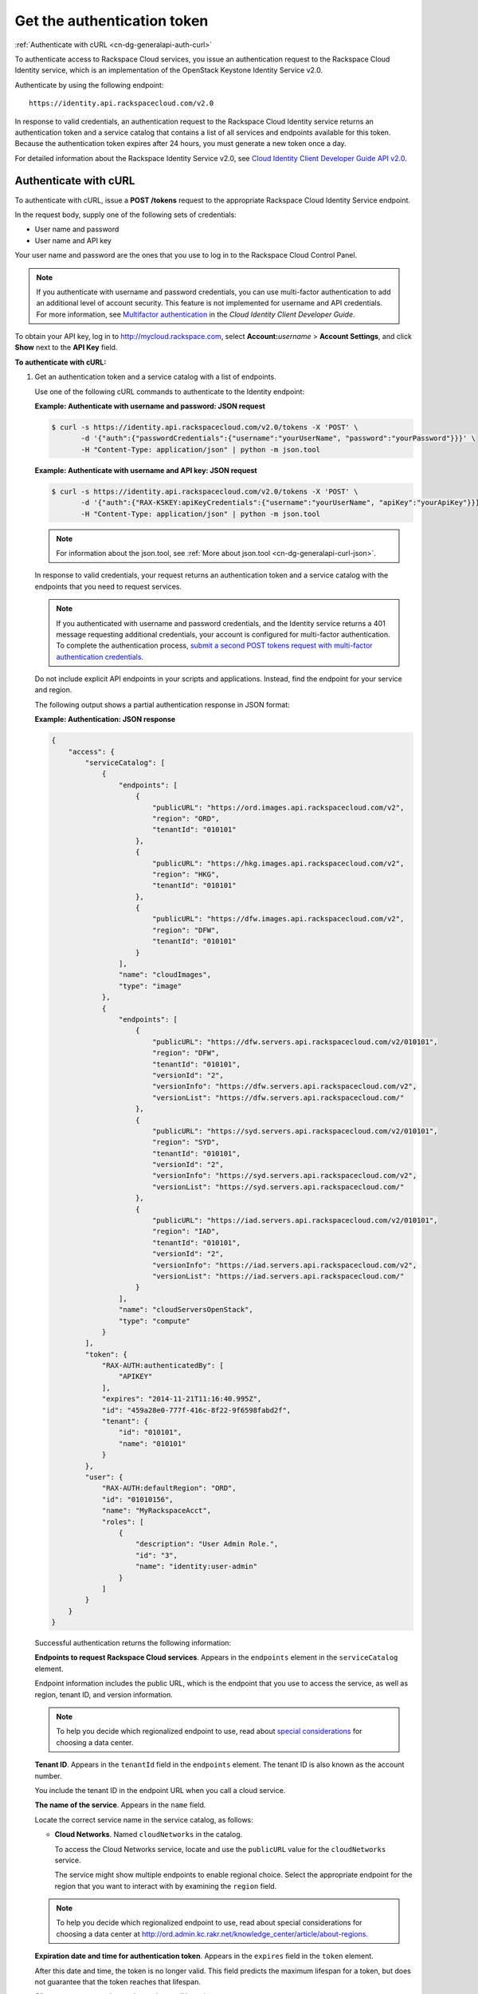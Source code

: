 .. _cn-dg-generalapi-auth:

============================
Get the authentication token
============================

:ref:`Authenticate with cURL <cn-dg-generalapi-auth-curl>`

To authenticate access to Rackspace Cloud services, you issue an authentication request to 
the Rackspace Cloud Identity service, which is an implementation of the OpenStack Keystone 
Identity Service v2.0.

Authenticate by using the following endpoint::

    https://identity.api.rackspacecloud.com/v2.0

In response to valid credentials, an authentication request to the Rackspace Cloud Identity 
service returns an authentication token and a service catalog that contains a list of all 
services and endpoints available for this token. Because the authentication token expires 
after 24 hours, you must generate a new token once a day.

For detailed information about the Rackspace Identity Service v2.0, see `Cloud Identity 
Client Developer Guide API v2.0`_.

.. _Cloud Identity Client Developer Guide API v2.0: http://docs.rackspace.com/auth/api/v2.0/auth-client-devguide/content/index.html

.. _cn-dg-generalapi-auth-curl:

Authenticate with cURL
~~~~~~~~~~~~~~~~~~~~~~

To authenticate with cURL, issue a **POST /tokens** request to the appropriate Rackspace 
Cloud Identity Service endpoint.

In the request body, supply one of the following sets of credentials:

-  User name and password

-  User name and API key

Your user name and password are the ones that you use to log in to the Rackspace Cloud Control Panel.

..  note::

    If you authenticate with username and password credentials, you can use multi-factor 
    authentication to add an additional level of account security. This feature is not 
    implemented for username and API credentials. For more information, see 
    `Multifactor authentication`_ in the *Cloud Identity Client Developer Guide*.

.. _Multifactor authentication: http://docs.rackspace.com/auth/api/v2.0/auth-client-devguide/content/MFA_Ops.html

To obtain your API key, log in to http://mycloud.rackspace.com,  
select **Account:**\ *username* > **Account Settings**, and click **Show** next to 
the **API Key** field.

**To authenticate with cURL:**

#. Get an authentication token and a service catalog with a list of endpoints.

   Use one of the following cURL commands to authenticate to the Identity endpoint:
 
   **Example: Authenticate with username and password: JSON request**

   .. code::  

       $ curl -s https://identity.api.rackspacecloud.com/v2.0/tokens -X 'POST' \
              -d '{"auth":{"passwordCredentials":{"username":"yourUserName", "password":"yourPassword"}}}' \
              -H "Content-Type: application/json" | python -m json.tool
    
   **Example: Authenticate with username and API key: JSON request**

   .. code::  

       $ curl -s https://identity.api.rackspacecloud.com/v2.0/tokens -X 'POST' \
              -d '{"auth":{"RAX-KSKEY:apiKeyCredentials":{"username":"yourUserName", "apiKey":"yourApiKey"}}}' \
              -H "Content-Type: application/json" | python -m json.tool

   ..  note::

        For information about the json.tool, see :ref:`More about json.tool <cn-dg-generalapi-curl-json>`.

   In response to valid credentials, your request returns an authentication token and a service catalog with the endpoints that you need to request services.

   ..  note:: 
        
        If you authenticated with username and password credentials, and the Identity service returns a 401 message requesting additional credentials, your account is configured for multi-factor authentication. To complete the authentication process, `submit a second POST tokens request with multi-factor authentication credentials`_.

   .. _submit a second POST tokens request with multi-factor authentication credentials: http://docs.rackspace.com/auth/api/v2.0/auth-client-devguide/content/proc_mfa_auth.html

   Do not include explicit API endpoints in your scripts and applications. Instead, find the endpoint for your service and region.

   The following output shows a partial authentication response in JSON format:

   **Example: Authentication: JSON response**

   .. code::  

       {
           "access": {
               "serviceCatalog": [
                   {
                       "endpoints": [
                           {
                               "publicURL": "https://ord.images.api.rackspacecloud.com/v2",
                               "region": "ORD",
                               "tenantId": "010101"
                           },
                           {
                               "publicURL": "https://hkg.images.api.rackspacecloud.com/v2",
                               "region": "HKG",
                               "tenantId": "010101"
                           },
                           {
                               "publicURL": "https://dfw.images.api.rackspacecloud.com/v2",
                               "region": "DFW",
                               "tenantId": "010101"
                           }
                       ],
                       "name": "cloudImages",
                       "type": "image"
                   },
                   {
                       "endpoints": [ 
                           {
                               "publicURL": "https://dfw.servers.api.rackspacecloud.com/v2/010101",
                               "region": "DFW",
                               "tenantId": "010101", 
                               "versionId": "2",
                               "versionInfo": "https://dfw.servers.api.rackspacecloud.com/v2",
                               "versionList": "https://dfw.servers.api.rackspacecloud.com/"
                           },
                           {
                               "publicURL": "https://syd.servers.api.rackspacecloud.com/v2/010101",
                               "region": "SYD",
                               "tenantId": "010101",
                               "versionId": "2",
                               "versionInfo": "https://syd.servers.api.rackspacecloud.com/v2",
                               "versionList": "https://syd.servers.api.rackspacecloud.com/"
                           },
                           {
                               "publicURL": "https://iad.servers.api.rackspacecloud.com/v2/010101",
                               "region": "IAD",
                               "tenantId": "010101",
                               "versionId": "2",
                               "versionInfo": "https://iad.servers.api.rackspacecloud.com/v2",
                               "versionList": "https://iad.servers.api.rackspacecloud.com/"
                           }
                       ],
                       "name": "cloudServersOpenStack", 
                       "type": "compute"
                   }
               ],
               "token": {
                   "RAX-AUTH:authenticatedBy": [
                       "APIKEY"
                   ],
                   "expires": "2014-11-21T11:16:40.995Z",      
                   "id": "459a28e0-777f-416c-8f22-9f6598fabd2f", 
                   "tenant": {
                       "id": "010101",
                       "name": "010101"
                   }
               },
               "user": {
                   "RAX-AUTH:defaultRegion": "ORD",
                   "id": "01010156",
                   "name": "MyRackspaceAcct",
                   "roles": [
                       {
                           "description": "User Admin Role.",
                           "id": "3",
                           "name": "identity:user-admin"
                       }
                   ]
               }
           }
       }

   Successful authentication returns the following information:

   **Endpoints to request Rackspace Cloud services**. Appears in the
   ``endpoints`` element in the ``serviceCatalog`` element.

   Endpoint information includes the public URL, which is the endpoint that
   you use to access the service, as well as region, tenant ID, and version
   information.

   .. note:: To help you decide which regionalized endpoint to use, read about
      `special considerations <http://www.rackspace.com/knowledge_center/article/about-regions>`_ for choosing a data center.

   **Tenant ID**. Appears in the ``tenantId`` field in the ``endpoints``
   element. The tenant ID is also known as the account number.

   You include the tenant ID in the endpoint URL when you call a cloud service.

   **The name of the service**. Appears in the ``name`` field.

   Locate the correct service name in the service catalog, as follows:

   -  **Cloud Networks**. Named ``cloudNetworks`` in the catalog.
   
      To access the Cloud Networks service, locate and use the ``publicURL`` value 
      for the ``cloudNetworks`` service.

      The service might show multiple endpoints to enable regional
      choice. Select the appropriate endpoint for the region that you want
      to interact with by examining the ``region`` field.

   .. note:: To help you decide which regionalized endpoint to use, read about
      special considerations for choosing a data center at
      http://ord.admin.kc.rakr.net/knowledge_center/article/about-regions.

   **Expiration date and time for authentication token**. Appears in the
   ``expires`` field in the ``token`` element.

   After this date and time, the token is no longer valid. This field predicts the maximum 
   lifespan for a token, but does not guarantee that the token reaches that lifespan.

   Clients are encouraged to cache a token until it expires.

   Because the authentication token expires after 24 hours, you must generate a token once a day.

   **Authentication token**. Appears in the ``id`` field in the ``token`` element.

   You pass the authentication token in the ``X-Auth-Token`` header each
   time that you send a request to a service.


#. Copy the values in the ``publicURL`` and ``tenantId`` fields for the 
   ``cloudNetworks`` service for your region, and copy the authentication token from 
   the ``id`` field in the ``token`` element.

   As a next step, you can set environment variables to these values.
